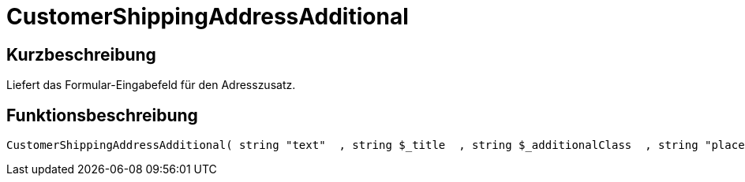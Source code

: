 = CustomerShippingAddressAdditional
:lang: de
:keywords: CustomerShippingAddressAdditional
:position: 10322

//  auto generated content Wed, 05 Jul 2017 23:55:27 +0200
== Kurzbeschreibung

Liefert das Formular-Eingabefeld für den Adresszusatz.

== Funktionsbeschreibung

[source,plenty]
----

CustomerShippingAddressAdditional( string "text"  , string $_title  , string $_additionalClass  , string "placeholder"  )

----

